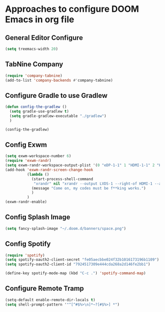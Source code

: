 * Approaches to configure DOOM Emacs in org file

** General Editor Configure
   #+begin_src emacs-lisp :tangle yes
     (setq treemacs-width 20)
   #+end_src
** TabNine Company
   #+begin_src emacs-lisp :tangle yes
      (require 'company-tabnine)
      (add-to-list 'company-backends #'company-tabnine)
   #+end_src
** Configure Gradle to use Gradlew
   #+begin_src emacs-lisp :tangle yes
     (defun config-the-gradlew ()
       (setq gradle-use-gradlew t)
       (setq gradle-gradlew-executable "./gradlew")
       )

     (config-the-gradlew)
   #+end_src


** Config Exwm
   #+begin_src emacs-lisp :tangle yes
     (setq exwm-workspace-number 6)
     (require 'exwm-randr)
     (setq exwm-randr-workspace-output-plist '(0 "eDP-1-1" 1 "HDMI-1-1" 2 "HDMI-1-1" 3 "HDMI-1-1"))
     (add-hook 'exwm-randr-screen-change-hook
               (lambda ()
                 (start-process-shell-command
                  "xrandr" nil "xrandr --output LVDS-1 --right-of HDMI-1 --auto --noprimary")
                 (message "Come on, my codes must be f**king works.")
                 )
               )
     (exwm-randr-enable)
   #+end_src

** Config Splash Image

   #+begin_src emacs-lisp :tangle yes
   (setq fancy-splash-image "~/.doom.d/banners/space.png")

   #+end_src

** Config Spotify
  
   #+begin_src emacs-lisp :tangle yes
   (require 'spotify)
   (setq spotify-oauth2-client-secret "fe05aecbbe024f32b1016173196b1109")
   (setq spotify-oauth2-client-id "7924517309e444cda268a2d146fe2bb1")

   (define-key spotify-mode-map (kbd "C-c .") 'spotify-command-map)
   #+end_src

** Configure Remote Tramp
   #+begin_src emacs-lisp :tangle yes
     (setq-default enable-remote-dir-locals t)
     (setq shell-prompt-pattern '"^[^#$%>\n]*~?[#$%>] *")
   #+end_src
